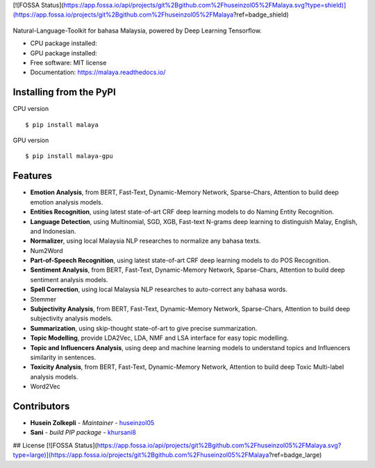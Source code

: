 [![FOSSA Status](https://app.fossa.io/api/projects/git%2Bgithub.com%2Fhuseinzol05%2FMalaya.svg?type=shield)](https://app.fossa.io/projects/git%2Bgithub.com%2Fhuseinzol05%2FMalaya?ref=badge_shield)

.. figure:: https://raw.githubusercontent.com/DevconX/Malaya/master/session/towns-of-malaya.jpg

|Latest Version| |Build Status| |Documentation Status|

.. |Downloads| image:: https://img.shields.io/pypi/dm/malaya.svg
   :target: https://pypi.python.org/pypi/malaya
.. |Downloads GPU| image:: https://img.shields.io/pypi/dm/malaya-gpu.svg
   :target: https://pypi.python.org/pypi/malaya-gpu
.. |Latest Version| image:: https://badge.fury.io/py/malaya.svg
   :target: https://pypi.python.org/pypi/malaya
.. |Build Status| image:: https://travis-ci.org/huseinzol05/Malaya.svg?branch=master
   :target: https://travis-ci.org/huseinzol05/Malaya
.. |Documentation Status| image:: https://readthedocs.org/projects/malaya/badge/?version=latest
   :target: https://malaya.readthedocs.io/

Natural-Language-Toolkit for bahasa Malaysia, powered by Deep Learning
Tensorflow.

-  CPU package installed: |Downloads|
-  GPU package installed: |Downloads GPU|
-  Free software: MIT license
-  Documentation: https://malaya.readthedocs.io/

Installing from the PyPI
----------------------------------

CPU version
::

    $ pip install malaya

GPU version
::

    $ pip install malaya-gpu

Features
--------

-  **Emotion Analysis**, from BERT, Fast-Text, Dynamic-Memory Network, Sparse-Chars,
   Attention to build deep emotion analysis models.
-  **Entities Recognition**, using latest state-of-art CRF deep learning
   models to do Naming Entity Recognition.
-  **Language Detection**, using Multinomial, SGD, XGB, Fast-text N-grams deep learning to distinguish Malay, English, and Indonesian.
-  **Normalizer**, using local Malaysia NLP researches to normalize any
   bahasa texts.
-  Num2Word
-  **Part-of-Speech Recognition**, using latest state-of-art CRF deep
   learning models to do POS Recognition.
-  **Sentiment Analysis**, from BERT, Fast-Text, Dynamic-Memory Network, Sparse-Chars,
   Attention to build deep sentiment analysis models.
-  **Spell Correction**, using local Malaysia NLP researches to
   auto-correct any bahasa words.
-  Stemmer
-  **Subjectivity Analysis**, from BERT, Fast-Text, Dynamic-Memory Network, Sparse-Chars,
   Attention to build deep subjectivity analysis models.
-  **Summarization**, using skip-thought state-of-art to give precise
   summarization.
-  **Topic Modelling**, provide LDA2Vec, LDA, NMF and LSA interface for easy topic modelling.
-  **Topic and Influencers Analysis**, using deep and machine learning
   models to understand topics and Influencers similarity in sentences.
-  **Toxicity Analysis**, from BERT, Fast-Text, Dynamic-Memory Network,
   Attention to build deep Toxic Multi-label analysis models.
-  Word2Vec

Contributors
------------

-  **Husein Zolkepli** - *Maintainer* - `huseinzol05`_

-  **Sani** - *build PIP package* - `khursani8`_

.. _Malaya Wiki: https://github.com/huseinzol05/Malaya/wiki
.. _huseinzol05: https://github.com/huseinzol05
.. _khursani8: https://github.com/khursani8


## License
[![FOSSA Status](https://app.fossa.io/api/projects/git%2Bgithub.com%2Fhuseinzol05%2FMalaya.svg?type=large)](https://app.fossa.io/projects/git%2Bgithub.com%2Fhuseinzol05%2FMalaya?ref=badge_large)